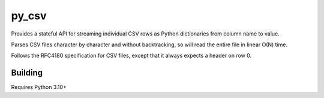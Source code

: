 =======
py_csv
=======

Provides a stateful API for streaming individual CSV rows
as Python dictionaries from column name to value.

Parses CSV files character by character and without backtracking,
so will read the entire file in linear O(N) time.

Follows the RFC4180 specification for CSV files,
except that it always expects a header on row 0.

Building
========

Requires Python 3.10+
